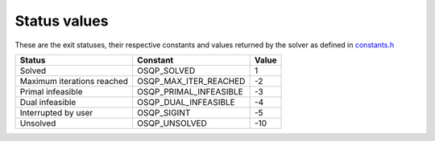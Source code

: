 .. _status_values :

Status values
==============

These are the exit statuses, their respective constants and values returned by the solver as defined in `constants.h <https://github.com/oxfordcontrol/osqp/blob/master/include/constants.h>`_

+-----------------------------+------------------------+----------+
| Status                      | Constant               | Value    |
+=============================+========================+==========+
| Solved                      | OSQP_SOLVED            | 1        |
+-----------------------------+------------------------+----------+
| Maximum iterations reached  | OSQP_MAX_ITER_REACHED  | -2       |
+-----------------------------+------------------------+----------+
| Primal infeasible           | OSQP_PRIMAL_INFEASIBLE | -3       |
+-----------------------------+------------------------+----------+
| Dual infeasible             | OSQP_DUAL_INFEASIBLE   | -4       |
+-----------------------------+------------------------+----------+
| Interrupted by user         | OSQP_SIGINT            | -5       |
+-----------------------------+------------------------+----------+
| Unsolved                    | OSQP_UNSOLVED          | -10      |
+-----------------------------+------------------------+----------+
